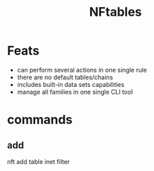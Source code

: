 #+TITLE: NFtables

* Feats
- can perform several actions in one single rule
- there are no default tables/chains
- includes built-in data sets capabilities
- manage all families in one single CLI tool

* commands

** add
nft add table inet filter
